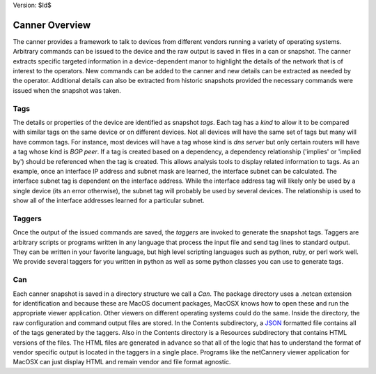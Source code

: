 Version: $Id$

Canner Overview
===============

The canner provides a framework to talk to devices from different vendors running a variety of operating systems. Arbitrary commands can be issued to the device and the raw output is saved in files in a can or snapshot. The canner extracts specific targeted information in a device-dependent manor to highlight the details of the network that is of interest to the operators. New commands can be added to the canner and new details can be extracted as needed by the operator. Additional details can also be extracted from historic snapshots provided the necessary commands were issued when the snapshot was taken.

Tags
----
The details or properties of the device are identified as snapshot *tags*. Each tag has a *kind* to allow it to be compared with similar tags on the same device or on different devices. Not all devices will have the same set of tags but many will have common tags. For instance, most devices will have a tag whose kind is *dns server* but only certain routers will have a tag whose kind is *BGP peer*. If a tag is created based on a dependency, a dependency relationship ('implies' or 'implied by') should be referenced when the tag is created. This allows analysis tools to display related information to tags. As an example, once an interface IP address and subnet mask are learned, the interface subnet can be calculated. The interface subnet tag is dependent on the interface address. While the interface address tag will likely only be used by a single device (its an error otherwise), the subnet tag will probably be used by several devices. The relationship is used to show all of the interface addresses learned for a particular subnet.

Taggers
-------
Once the output of the issued commands are saved, the *taggers* are invoked to generate the snapshot tags. Taggers are arbitrary scripts or programs written in any language that process the input file and send tag lines to standard output. They can be written in your favorite language, but high level scripting languages such as python, ruby, or perl work well. We provide several taggers for you written in python as well as some python classes you can use to generate tags.

Can
---
Each canner snapshot is saved in a directory structure we call a *Can*. The package directory uses a .netcan extension for identification and because these are MacOS document packages, MacOSX knows how to open these and run the appropriate viewer application. Other viewers on different operating systems could do the same. Inside the directory, the raw configuration and command output files are stored. In the Contents subdirectory, a `JSON`_ formatted file contains all of the tags generated by the taggers. Also in the Contents directory is a Resources subdirectory that contains HTML versions of the files. The HTML files are generated in advance so that all of the logic that has to understand the format of vendor specific output is located in the taggers in a single place. Programs like the netCannery viewer application for MacOSX can just display HTML and remain vendor and file format agnostic.

.. _JSON: http://en.wikipedia.org/wiki/JSON
